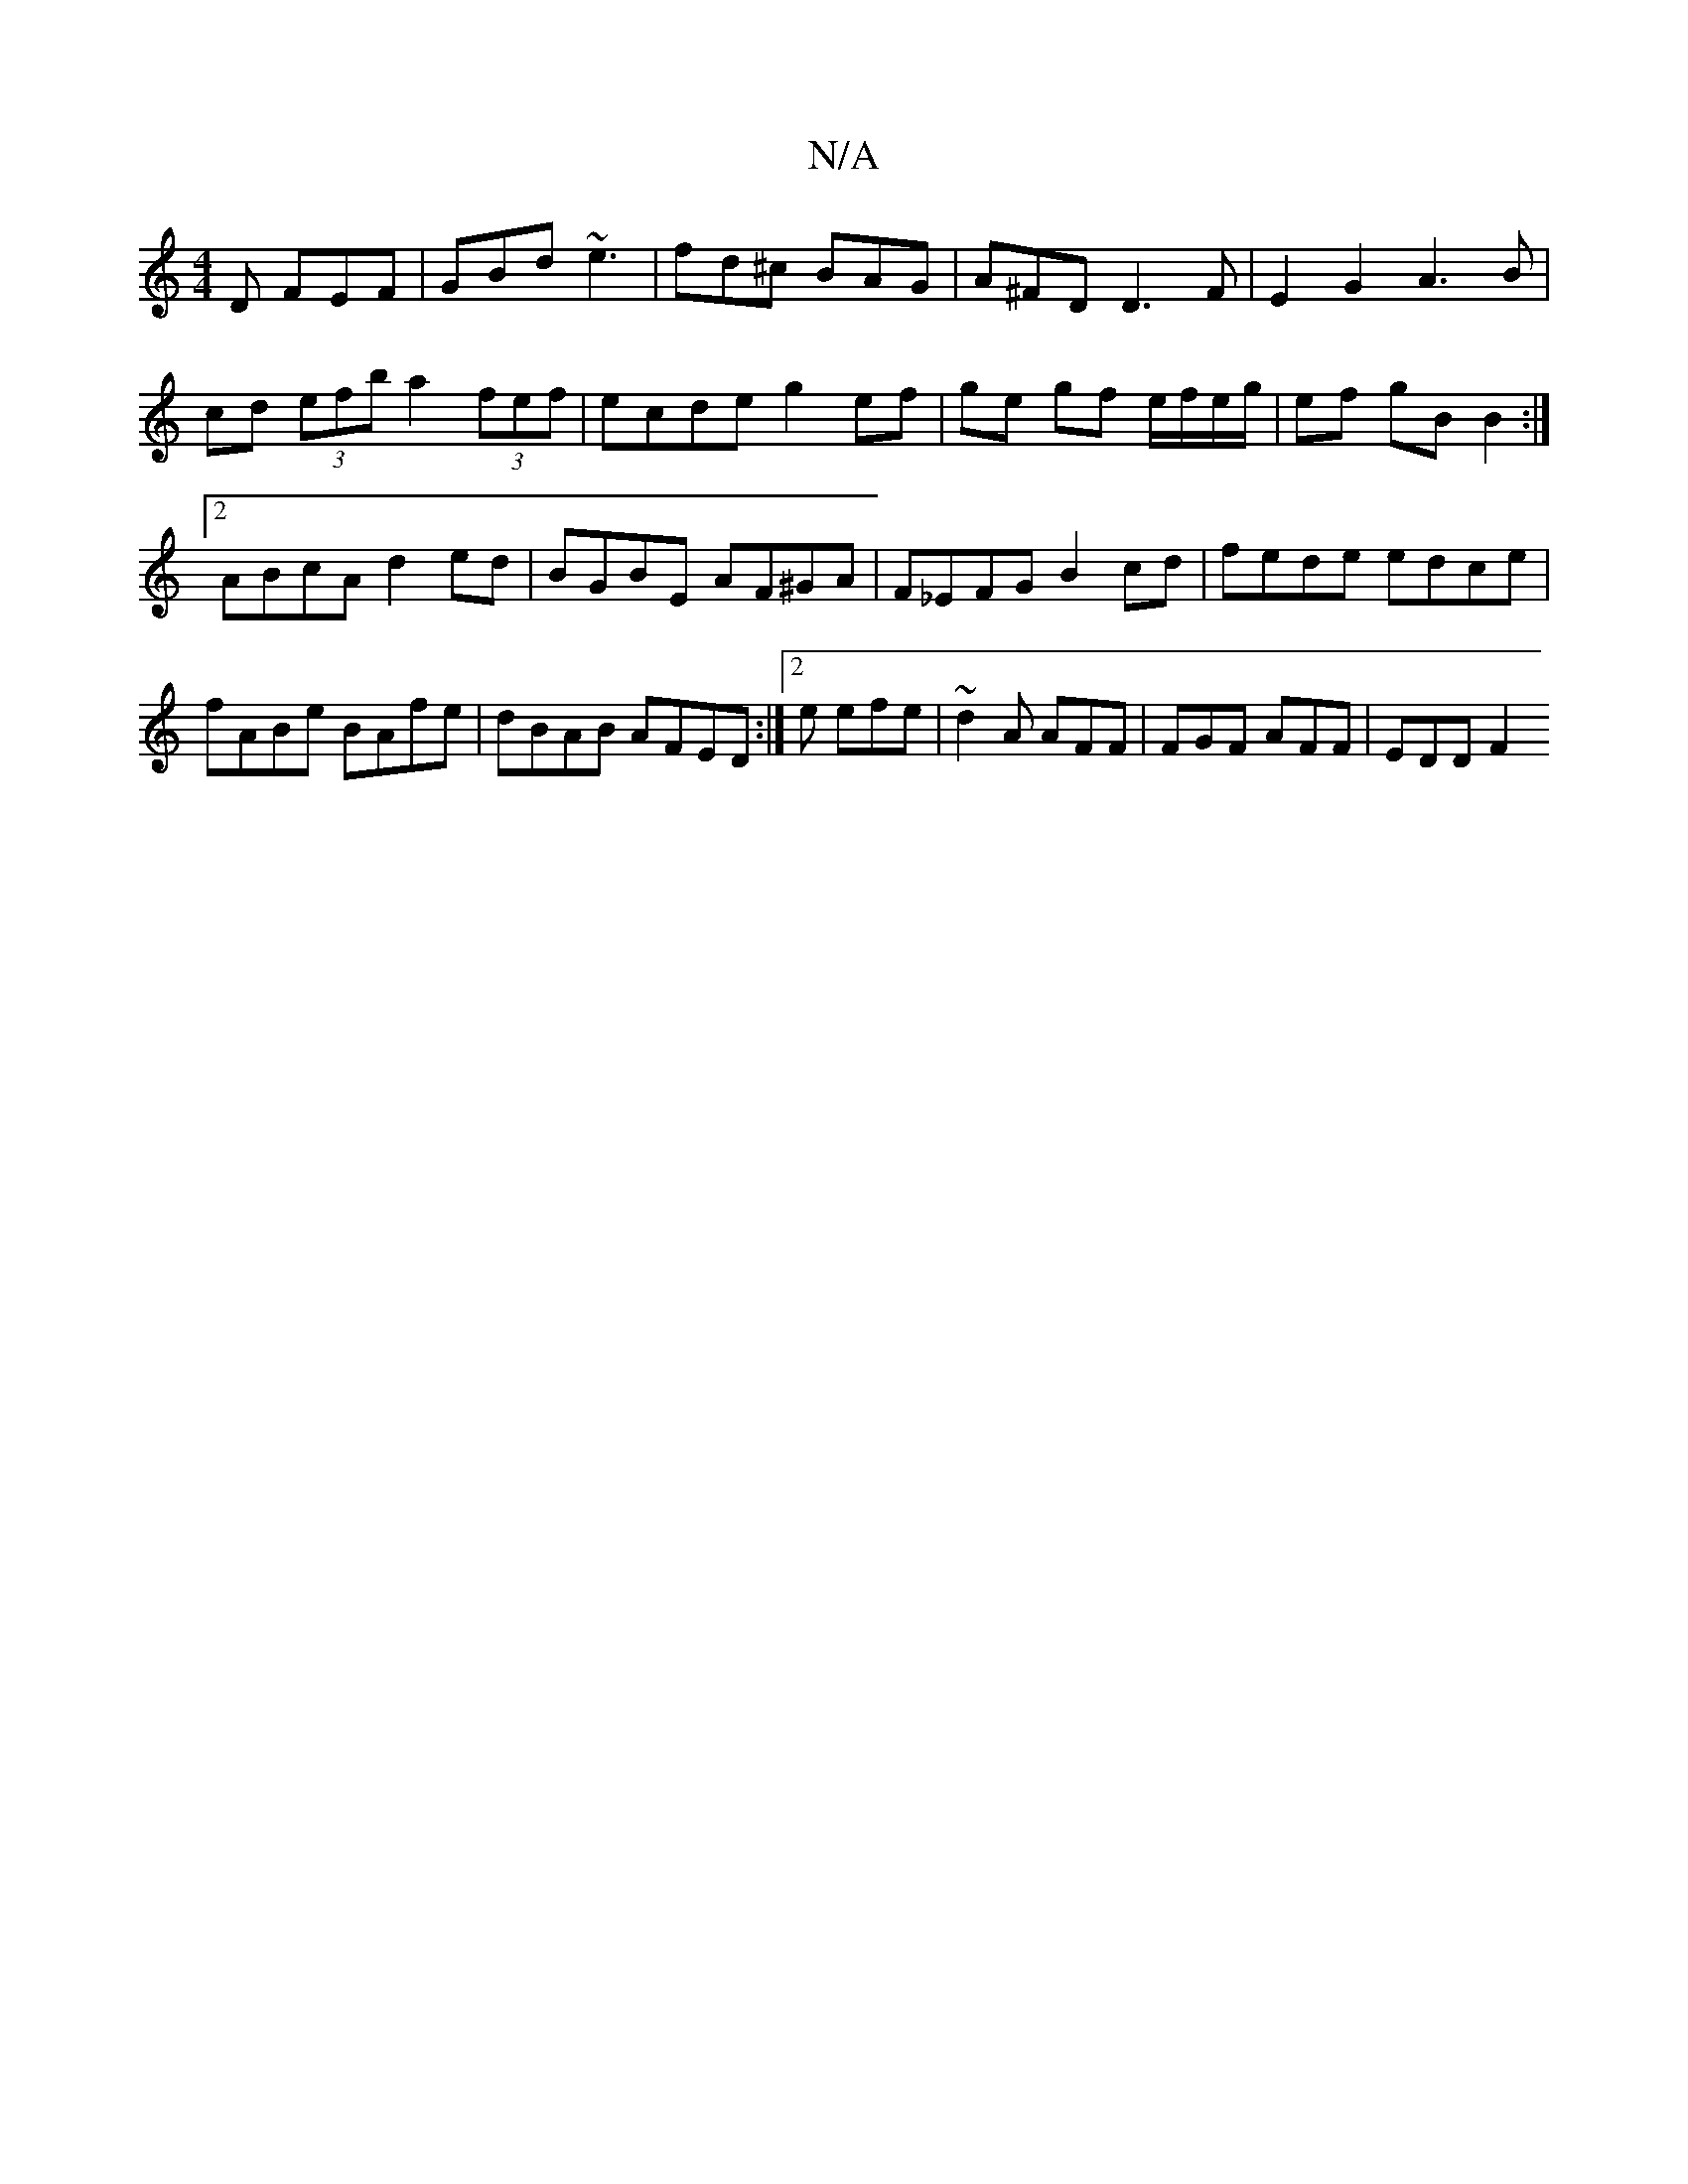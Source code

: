 X:1
T:N/A
M:4/4
R:N/A
K:Cmajor
D FEF|GBd ~e3|fd^c BAG|A^FD D3 F|E2 G2 A3B|cd (3efb a2 (3fef|ecde g2ef|ge gf e/f/e/g/|ef gB B2:|2 ABcA d2 ed|BGBE AF^GA|F_EFG B2 cd| fede edce|fABe BAfe|dBAB AFED:|2 e efe | ~d2A AFF |FGF AFF | EDD F2
